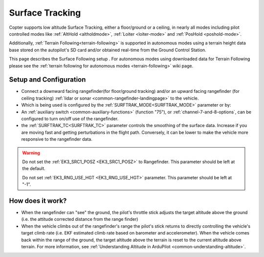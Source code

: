 .. _terrain-following-manual-modes:

================
Surface Tracking
================

Copter supports low altitude Surface Tracking, either a floor/ground or a ceiling, in nearly all modes including pilot controlled modes like :ref:`AltHold <altholdmode>`, :ref:`Loiter <loiter-mode>` and :ref:`PosHold <poshold-mode>`.

Additionally, :ref:`Terrain Following<terrain-following>` is supported in autonomous modes using a terrain height data base stored on the autopilot's SD card and/or obtained real-time from the Ground Control Station.

This page describes the Surface Following setup .  For autonomous modes using downloaded data for Terrain Following please see the :ref:`terrain following for autonomous modes <terrain-following>` wiki page.

..  youtube:: 3I06AOwIQVY
    :width: 100%

Setup and Configuration
-----------------------

- Connect a downward facing rangefinder(for floor/ground tracking) and/or an upward facing rangefinder (for ceiling tracking) :ref:`lidar or sonar <common-rangefinder-landingpage>` to the vehicle. 

- Which is being used is configured by the :ref:`SURFTRAK_MODE<SURFTRAK_MODE>` parameter or by: 
- An :ref:`auxiliary switch <common-auxiliary-functions>` (function "75"), or  :ref:`channel-7-and-8-options`, can be configured to turn on/off use of the rangefinder.
- the :ref:`SURFTRAK_TC<SURFTRAK_TC>` parameter controls the smoothing of the surface data. Increase if you are moving fast and getting perturbations in the flight path. Conversely, it can be lower to make the vehicle more responsive to the rangefinder data.

.. warning::

    Do not set the :ref:`EK3_SRC1_POSZ <EK3_SRC1_POSZ>` to Rangefinder.  This parameter should be left at the default.

    Do not set :ref:`EK3_RNG_USE_HGT <EK3_RNG_USE_HGT>` parameter.  This parameter should be left at "-1".

How does it work?
-----------------

- When the rangefinder can "see" the ground, the pilot's throttle stick adjusts the target altitude above the ground (i.e. the attitude corrected distance from the range finder)
- When the vehicle climbs out of the rangefinder's range the pilot's stick returns to directly controlling the vehicle's target climb rate (i.e. EKF estimated climb rate based on barometer and accelerometer).  When the vehicle comes back within the range of the ground, the target altitude above the terrain is reset to the current altitude above terrain. For more information, see :ref:`Understanding Altitude in ArduPilot <common-understanding-altitude>`.

